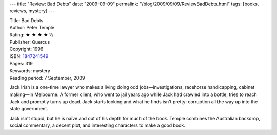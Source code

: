 ---
title: "Review: Bad Debts"
date: "2009-09-09"
permalink: "/blog/2009/09/09/ReviewBadDebts.html"
tags: [books, reviews, mystery]
---



.. image:: https://images-na.ssl-images-amazon.com/images/P/1847241549.01.MZZZZZZZ.jpg
    :alt: Bad Debts
    :target: http://www.elliottbaybook.com/product/info.jsp?isbn=1847241549
    :class: right-float

| Title: Bad Debts
| Author: Peter Temple
| Rating: ★ ★ ★ ★ ½
| Publisher: Quercus
| Copyright: 1996
| ISBN: `1847241549 <http://www.elliottbaybook.com/product/info.jsp?isbn=1847241549>`_
| Pages: 319
| Keywords: mystery
| Reading period: 7 September, 2009

Jack Irish is a one-time lawyer who makes a living doing odd jobs—\
investigations, racehorse handicapping, cabinet making—in Melbourne.
A former client, who went to jail years ago while Jack had crawled into a bottle,
tries to reach Jack and promptly turns up dead.
Jack starts looking and what he finds isn't pretty:
corruption all the way up into the state government.

Jack isn't stupid, but he is naïve and out of his depth for much of the book.
Temple combines the Australian backdrop, social commentary,
a decent plot, and interesting characters to make a good book.

.. _permalink:
    /blog/2009/09/09/ReviewBadDebts.html
